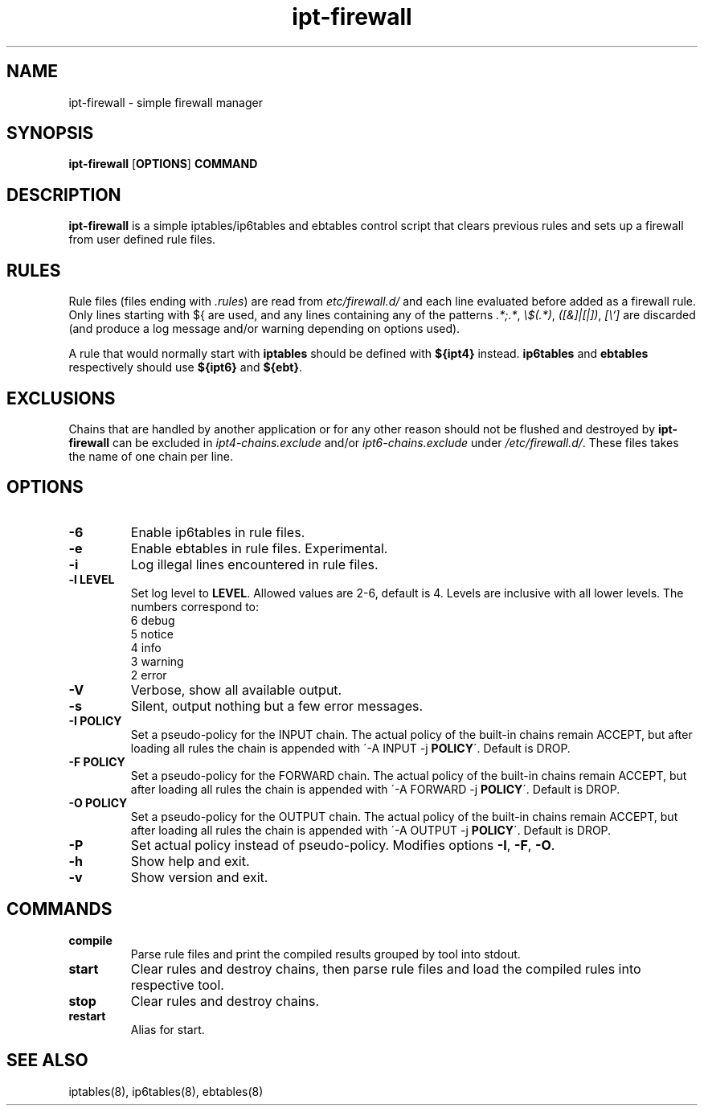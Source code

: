 .TH ipt-firewall 8 "" "February 2016" "ipt-firewall 1.1.0"
.SH NAME
ipt-firewall \- simple firewall manager
.SH SYNOPSIS
\fBipt-firewall\fP [\fBOPTIONS\fP] \fBCOMMAND\fP
.SH DESCRIPTION
\fBipt-firewall\fP is a simple iptables/ip6tables and ebtables control script
that clears previous rules and sets up a firewall from user defined rule files.
.SH RULES
Rule files (files ending with \fI.rules\fP) are read from
\fI\/etc/firewall.d/\fP and each line evaluated before added as a firewall rule.
Only lines starting with ${ are used, and any lines containing any of the
patterns \fI.*;.*\fP, \fI\\$(.*)\fP, \fI([&]|[|])\fP, \fI[\\`]\fP are discarded
(and produce a log message and/or warning depending on options used).
.PP
A rule that would normally start with \fBiptables\fP should be defined with
\fB${ipt4}\fP instead. \fBip6tables\fP and \fBebtables\fP respectively should
use \fB${ipt6}\fP and \fB${ebt}\fP.
.SH EXCLUSIONS
Chains that are handled by another application or for any other reason should
not be flushed and destroyed by \fBipt-firewall\fP can be excluded in
\fIipt4-chains.exclude\fP and/or \fIipt6-chains.exclude\fP under
\fI/etc/firewall.d/\fP. These files takes the name of one chain per line.
.SH OPTIONS
.TP
.B \-6
Enable ip6tables in rule files.
.TP
.B \-e
Enable ebtables in rule files. Experimental.
.TP
.B \-i
Log illegal lines encountered in rule files.
.TP
.B \-l LEVEL
Set log level to \fBLEVEL\fP. Allowed values are 2-6, default is 4. Levels are
inclusive with all lower levels. The numbers correspond to:
    6 debug
    5 notice
    4 info
    3 warning
    2 error
.TP
.B \-V
Verbose, show all available output.
.TP
.B \-s
Silent, output nothing but a few error messages.
.TP
.B \-I POLICY
Set a pseudo-policy for the INPUT chain. The actual policy of the built-in
chains remain ACCEPT, but after loading all rules the chain is appended with
\'\-A INPUT \-j \fBPOLICY\fP\'. Default is DROP.
.TP
.B \-F POLICY
Set a pseudo-policy for the FORWARD chain. The actual policy of the built-in
chains remain ACCEPT, but after loading all rules the chain is appended with
\'\-A FORWARD \-j \fBPOLICY\fP\'. Default is DROP.
.TP
.B \-O POLICY
Set a pseudo-policy for the OUTPUT chain. The actual policy of the built-in
chains remain ACCEPT, but after loading all rules the chain is appended with
\'\-A OUTPUT \-j \fBPOLICY\fP\'. Default is DROP.
.TP
.B \-P
Set actual policy instead of pseudo-policy. Modifies options \fB-I\fR, \fB-F\fR,
\fB-O\fR.
.TP
.B \-h
Show help and exit.
.TP
.B \-v
Show version and exit.
.SH COMMANDS
.TP
.B compile
Parse rule files and print the compiled results grouped by tool into stdout.
.TP
.B start
Clear rules and destroy chains, then parse rule files and load the compiled
rules into respective tool.
.TP
.B stop
Clear rules and destroy chains.
.TP
.B restart
Alias for start.
.SH SEE ALSO
iptables(8), ip6tables(8), ebtables(8)
